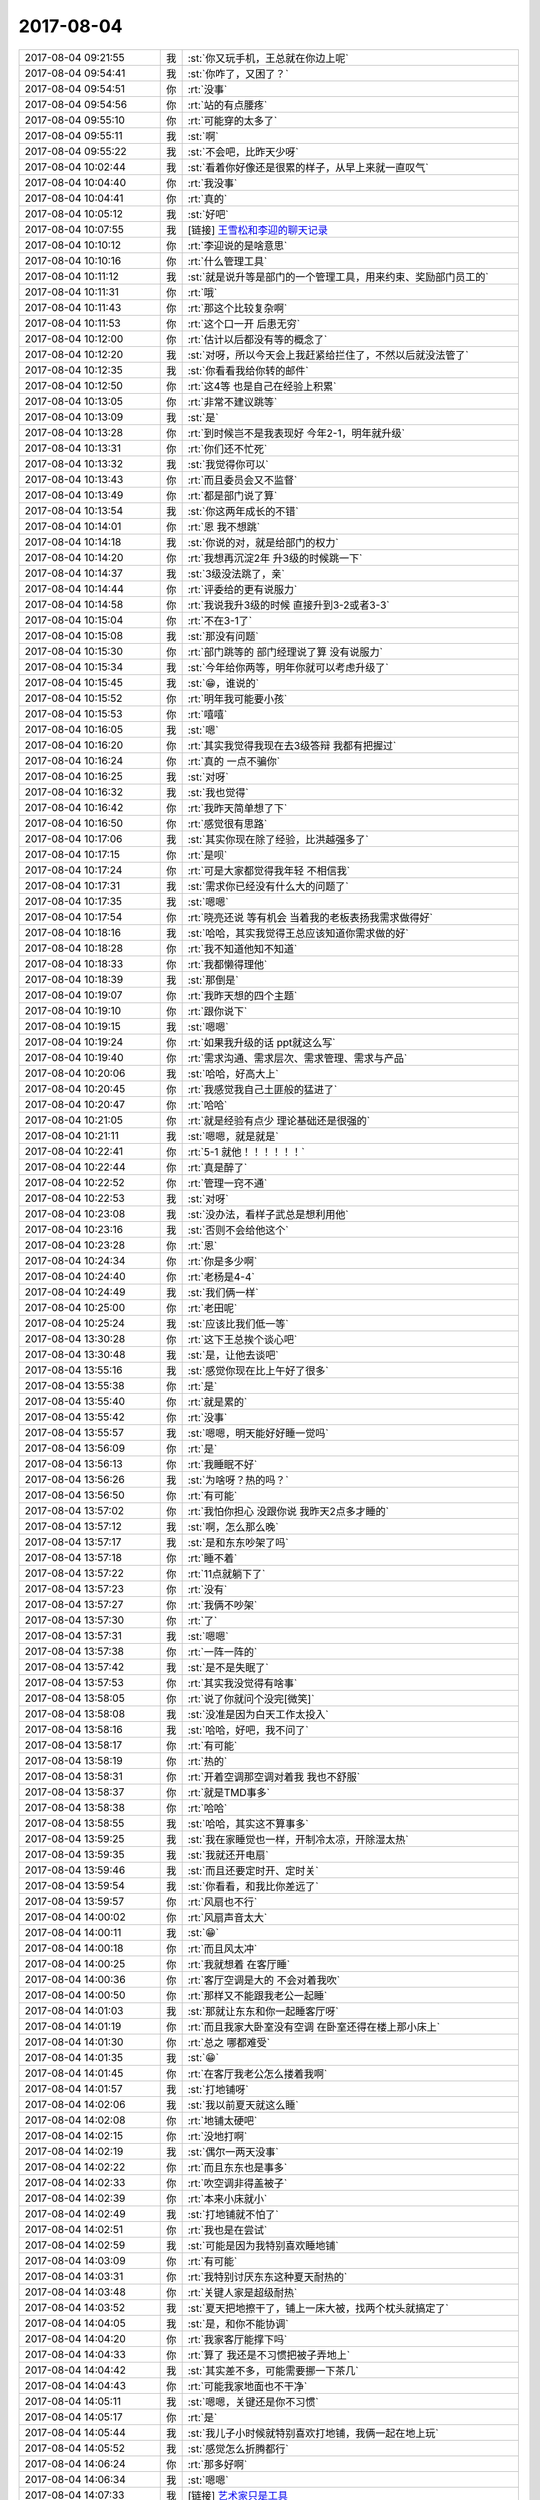 2017-08-04
-------------

.. list-table::
   :widths: 25, 1, 60

   * - 2017-08-04 09:21:55
     - 我
     - :st:`你又玩手机，王总就在你边上呢`
   * - 2017-08-04 09:54:41
     - 我
     - :st:`你咋了，又困了？`
   * - 2017-08-04 09:54:51
     - 你
     - :rt:`没事`
   * - 2017-08-04 09:54:56
     - 你
     - :rt:`站的有点腰疼`
   * - 2017-08-04 09:55:10
     - 你
     - :rt:`可能穿的太多了`
   * - 2017-08-04 09:55:11
     - 我
     - :st:`啊`
   * - 2017-08-04 09:55:22
     - 我
     - :st:`不会吧，比昨天少呀`
   * - 2017-08-04 10:02:44
     - 我
     - :st:`看着你好像还是很累的样子，从早上来就一直叹气`
   * - 2017-08-04 10:04:40
     - 你
     - :rt:`我没事`
   * - 2017-08-04 10:04:41
     - 你
     - :rt:`真的`
   * - 2017-08-04 10:05:12
     - 我
     - :st:`好吧`
   * - 2017-08-04 10:07:55
     - 我
     - [链接] `王雪松和李迎的聊天记录 <https://support.weixin.qq.com/cgi-bin/mmsupport-bin/readtemplate?t=page/favorite_record__w_unsupport>`_
   * - 2017-08-04 10:10:12
     - 你
     - :rt:`李迎说的是啥意思`
   * - 2017-08-04 10:10:16
     - 你
     - :rt:`什么管理工具`
   * - 2017-08-04 10:11:12
     - 我
     - :st:`就是说升等是部门的一个管理工具，用来约束、奖励部门员工的`
   * - 2017-08-04 10:11:31
     - 你
     - :rt:`哦`
   * - 2017-08-04 10:11:43
     - 你
     - :rt:`那这个比较复杂啊`
   * - 2017-08-04 10:11:53
     - 你
     - :rt:`这个口一开 后患无穷`
   * - 2017-08-04 10:12:00
     - 你
     - :rt:`估计以后都没有等的概念了`
   * - 2017-08-04 10:12:20
     - 我
     - :st:`对呀，所以今天会上我赶紧给拦住了，不然以后就没法管了`
   * - 2017-08-04 10:12:35
     - 我
     - :st:`你看看我给你转的邮件`
   * - 2017-08-04 10:12:50
     - 你
     - :rt:`这4等 也是自己在经验上积累`
   * - 2017-08-04 10:13:05
     - 你
     - :rt:`非常不建议跳等`
   * - 2017-08-04 10:13:09
     - 我
     - :st:`是`
   * - 2017-08-04 10:13:28
     - 你
     - :rt:`到时候岂不是我表现好 今年2-1，明年就升级`
   * - 2017-08-04 10:13:31
     - 你
     - :rt:`你们还不忙死`
   * - 2017-08-04 10:13:32
     - 我
     - :st:`我觉得你可以`
   * - 2017-08-04 10:13:43
     - 你
     - :rt:`而且委员会又不监督`
   * - 2017-08-04 10:13:49
     - 你
     - :rt:`都是部门说了算`
   * - 2017-08-04 10:13:54
     - 我
     - :st:`你这两年成长的不错`
   * - 2017-08-04 10:14:01
     - 你
     - :rt:`恩 我不想跳`
   * - 2017-08-04 10:14:18
     - 我
     - :st:`你说的对，就是给部门的权力`
   * - 2017-08-04 10:14:20
     - 你
     - :rt:`我想再沉淀2年 升3级的时候跳一下`
   * - 2017-08-04 10:14:37
     - 我
     - :st:`3级没法跳了，亲`
   * - 2017-08-04 10:14:44
     - 你
     - :rt:`评委给的更有说服力`
   * - 2017-08-04 10:14:58
     - 你
     - :rt:`我说我升3级的时候 直接升到3-2或者3-3`
   * - 2017-08-04 10:15:04
     - 你
     - :rt:`不在3-1了`
   * - 2017-08-04 10:15:08
     - 我
     - :st:`那没有问题`
   * - 2017-08-04 10:15:30
     - 你
     - :rt:`部门跳等的 部门经理说了算 没有说服力`
   * - 2017-08-04 10:15:34
     - 我
     - :st:`今年给你两等，明年你就可以考虑升级了`
   * - 2017-08-04 10:15:45
     - 我
     - :st:`😁，谁说的`
   * - 2017-08-04 10:15:52
     - 你
     - :rt:`明年我可能要小孩`
   * - 2017-08-04 10:15:53
     - 你
     - :rt:`嘻嘻`
   * - 2017-08-04 10:16:05
     - 我
     - :st:`嗯`
   * - 2017-08-04 10:16:20
     - 你
     - :rt:`其实我觉得我现在去3级答辩 我都有把握过`
   * - 2017-08-04 10:16:24
     - 你
     - :rt:`真的 一点不骗你`
   * - 2017-08-04 10:16:25
     - 我
     - :st:`对呀`
   * - 2017-08-04 10:16:32
     - 我
     - :st:`我也觉得`
   * - 2017-08-04 10:16:42
     - 你
     - :rt:`我昨天简单想了下`
   * - 2017-08-04 10:16:50
     - 你
     - :rt:`感觉很有思路`
   * - 2017-08-04 10:17:06
     - 我
     - :st:`其实你现在除了经验，比洪越强多了`
   * - 2017-08-04 10:17:15
     - 你
     - :rt:`是呗`
   * - 2017-08-04 10:17:24
     - 你
     - :rt:`可是大家都觉得我年轻 不相信我`
   * - 2017-08-04 10:17:31
     - 我
     - :st:`需求你已经没有什么大的问题了`
   * - 2017-08-04 10:17:35
     - 我
     - :st:`嗯嗯`
   * - 2017-08-04 10:17:54
     - 你
     - :rt:`晓亮还说 等有机会 当着我的老板表扬我需求做得好`
   * - 2017-08-04 10:18:16
     - 我
     - :st:`哈哈，其实我觉得王总应该知道你需求做的好`
   * - 2017-08-04 10:18:28
     - 你
     - :rt:`我不知道他知不知道`
   * - 2017-08-04 10:18:33
     - 你
     - :rt:`我都懒得理他`
   * - 2017-08-04 10:18:39
     - 我
     - :st:`那倒是`
   * - 2017-08-04 10:19:07
     - 你
     - :rt:`我昨天想的四个主题`
   * - 2017-08-04 10:19:10
     - 你
     - :rt:`跟你说下`
   * - 2017-08-04 10:19:15
     - 我
     - :st:`嗯嗯`
   * - 2017-08-04 10:19:24
     - 你
     - :rt:`如果我升级的话 ppt就这么写`
   * - 2017-08-04 10:19:40
     - 你
     - :rt:`需求沟通、需求层次、需求管理、需求与产品`
   * - 2017-08-04 10:20:06
     - 我
     - :st:`哈哈，好高大上`
   * - 2017-08-04 10:20:45
     - 你
     - :rt:`我感觉我自己土匪般的猛进了`
   * - 2017-08-04 10:20:47
     - 你
     - :rt:`哈哈`
   * - 2017-08-04 10:21:05
     - 你
     - :rt:`就是经验有点少 理论基础还是很强的`
   * - 2017-08-04 10:21:11
     - 我
     - :st:`嗯嗯，就是就是`
   * - 2017-08-04 10:22:41
     - 你
     - :rt:`5-1  就他！！！！！！`
   * - 2017-08-04 10:22:44
     - 你
     - :rt:`真是醉了`
   * - 2017-08-04 10:22:52
     - 你
     - :rt:`管理一窍不通`
   * - 2017-08-04 10:22:53
     - 我
     - :st:`对呀`
   * - 2017-08-04 10:23:08
     - 我
     - :st:`没办法，看样子武总是想利用他`
   * - 2017-08-04 10:23:16
     - 我
     - :st:`否则不会给他这个`
   * - 2017-08-04 10:23:28
     - 你
     - :rt:`恩`
   * - 2017-08-04 10:24:34
     - 你
     - :rt:`你是多少啊`
   * - 2017-08-04 10:24:40
     - 你
     - :rt:`老杨是4-4`
   * - 2017-08-04 10:24:49
     - 我
     - :st:`我们俩一样`
   * - 2017-08-04 10:25:00
     - 你
     - :rt:`老田呢`
   * - 2017-08-04 10:25:24
     - 我
     - :st:`应该比我们低一等`
   * - 2017-08-04 13:30:28
     - 你
     - :rt:`这下王总挨个谈心吧`
   * - 2017-08-04 13:30:48
     - 我
     - :st:`是，让他去谈吧`
   * - 2017-08-04 13:55:16
     - 我
     - :st:`感觉你现在比上午好了很多`
   * - 2017-08-04 13:55:38
     - 你
     - :rt:`是`
   * - 2017-08-04 13:55:40
     - 你
     - :rt:`就是累的`
   * - 2017-08-04 13:55:42
     - 你
     - :rt:`没事`
   * - 2017-08-04 13:55:57
     - 我
     - :st:`嗯嗯，明天能好好睡一觉吗`
   * - 2017-08-04 13:56:09
     - 你
     - :rt:`是`
   * - 2017-08-04 13:56:13
     - 你
     - :rt:`我睡眠不好`
   * - 2017-08-04 13:56:26
     - 我
     - :st:`为啥呀？热的吗？`
   * - 2017-08-04 13:56:50
     - 你
     - :rt:`有可能`
   * - 2017-08-04 13:57:02
     - 你
     - :rt:`我怕你担心 没跟你说 我昨天2点多才睡的`
   * - 2017-08-04 13:57:12
     - 我
     - :st:`啊，怎么那么晚`
   * - 2017-08-04 13:57:17
     - 我
     - :st:`是和东东吵架了吗`
   * - 2017-08-04 13:57:18
     - 你
     - :rt:`睡不着`
   * - 2017-08-04 13:57:22
     - 你
     - :rt:`11点就躺下了`
   * - 2017-08-04 13:57:23
     - 你
     - :rt:`没有`
   * - 2017-08-04 13:57:27
     - 你
     - :rt:`我俩不吵架`
   * - 2017-08-04 13:57:30
     - 你
     - :rt:`了`
   * - 2017-08-04 13:57:31
     - 我
     - :st:`嗯嗯`
   * - 2017-08-04 13:57:38
     - 你
     - :rt:`一阵一阵的`
   * - 2017-08-04 13:57:42
     - 我
     - :st:`是不是失眠了`
   * - 2017-08-04 13:57:53
     - 你
     - :rt:`其实我没觉得有啥事`
   * - 2017-08-04 13:58:05
     - 你
     - :rt:`说了你就问个没完[微笑]`
   * - 2017-08-04 13:58:08
     - 我
     - :st:`没准是因为白天工作太投入`
   * - 2017-08-04 13:58:16
     - 我
     - :st:`哈哈，好吧，我不问了`
   * - 2017-08-04 13:58:17
     - 你
     - :rt:`有可能`
   * - 2017-08-04 13:58:19
     - 你
     - :rt:`热的`
   * - 2017-08-04 13:58:31
     - 你
     - :rt:`开着空调那空调对着我 我也不舒服`
   * - 2017-08-04 13:58:37
     - 你
     - :rt:`就是TMD事多`
   * - 2017-08-04 13:58:38
     - 你
     - :rt:`哈哈`
   * - 2017-08-04 13:58:55
     - 我
     - :st:`哈哈，其实这不算事多`
   * - 2017-08-04 13:59:25
     - 我
     - :st:`我在家睡觉也一样，开制冷太凉，开除湿太热`
   * - 2017-08-04 13:59:35
     - 我
     - :st:`我就还开电扇`
   * - 2017-08-04 13:59:46
     - 我
     - :st:`而且还要定时开、定时关`
   * - 2017-08-04 13:59:54
     - 我
     - :st:`你看看，和我比你差远了`
   * - 2017-08-04 13:59:57
     - 你
     - :rt:`风扇也不行`
   * - 2017-08-04 14:00:02
     - 你
     - :rt:`风扇声音太大`
   * - 2017-08-04 14:00:11
     - 我
     - :st:`😁`
   * - 2017-08-04 14:00:18
     - 你
     - :rt:`而且风太冲`
   * - 2017-08-04 14:00:25
     - 你
     - :rt:`我就想着 在客厅睡`
   * - 2017-08-04 14:00:36
     - 你
     - :rt:`客厅空调是大的  不会对着我吹`
   * - 2017-08-04 14:00:50
     - 你
     - :rt:`那样又不能跟我老公一起睡`
   * - 2017-08-04 14:01:03
     - 我
     - :st:`那就让东东和你一起睡客厅呀`
   * - 2017-08-04 14:01:19
     - 你
     - :rt:`而且我家大卧室没有空调 在卧室还得在楼上那小床上`
   * - 2017-08-04 14:01:30
     - 你
     - :rt:`总之 哪都难受`
   * - 2017-08-04 14:01:35
     - 我
     - :st:`😁`
   * - 2017-08-04 14:01:45
     - 你
     - :rt:`在客厅我老公怎么搂着我啊`
   * - 2017-08-04 14:01:57
     - 我
     - :st:`打地铺呀`
   * - 2017-08-04 14:02:06
     - 我
     - :st:`我以前夏天就这么睡`
   * - 2017-08-04 14:02:08
     - 你
     - :rt:`地铺太硬吧`
   * - 2017-08-04 14:02:15
     - 你
     - :rt:`没地打啊`
   * - 2017-08-04 14:02:19
     - 我
     - :st:`偶尔一两天没事`
   * - 2017-08-04 14:02:22
     - 你
     - :rt:`而且东东也是事多`
   * - 2017-08-04 14:02:33
     - 你
     - :rt:`吹空调非得盖被子`
   * - 2017-08-04 14:02:39
     - 你
     - :rt:`本来小床就小`
   * - 2017-08-04 14:02:49
     - 我
     - :st:`打地铺就不怕了`
   * - 2017-08-04 14:02:51
     - 你
     - :rt:`我也是在尝试`
   * - 2017-08-04 14:02:59
     - 我
     - :st:`可能是因为我特别喜欢睡地铺`
   * - 2017-08-04 14:03:09
     - 你
     - :rt:`有可能`
   * - 2017-08-04 14:03:31
     - 你
     - :rt:`我特别讨厌东东这种夏天耐热的`
   * - 2017-08-04 14:03:48
     - 你
     - :rt:`关键人家是超级耐热`
   * - 2017-08-04 14:03:52
     - 我
     - :st:`夏天把地擦干了，铺上一床大被，找两个枕头就搞定了`
   * - 2017-08-04 14:04:05
     - 我
     - :st:`是，和你不能协调`
   * - 2017-08-04 14:04:20
     - 你
     - :rt:`我家客厅能撑下吗`
   * - 2017-08-04 14:04:33
     - 你
     - :rt:`算了 我还是不习惯把被子弄地上`
   * - 2017-08-04 14:04:42
     - 我
     - :st:`其实差不多，可能需要挪一下茶几`
   * - 2017-08-04 14:04:43
     - 你
     - :rt:`可能我家地面也不干净`
   * - 2017-08-04 14:05:11
     - 我
     - :st:`嗯嗯，关键还是你不习惯`
   * - 2017-08-04 14:05:17
     - 你
     - :rt:`是`
   * - 2017-08-04 14:05:44
     - 我
     - :st:`我儿子小时候就特别喜欢打地铺，我俩一起在地上玩`
   * - 2017-08-04 14:05:52
     - 我
     - :st:`感觉怎么折腾都行`
   * - 2017-08-04 14:06:24
     - 你
     - :rt:`那多好啊`
   * - 2017-08-04 14:06:34
     - 我
     - :st:`嗯嗯`
   * - 2017-08-04 14:07:33
     - 我
     - [链接] `艺术家只是工具 <http://mp.weixin.qq.com/s?__biz=MzAxNDU3MzI5OA==&mid=2651964771&idx=1&sn=39d4963980977b1909343912bc9b33da&chksm=80742efeb703a7e8990a5099f1fde4f5240820f05ce732e516b91e5fba3f8dc737a8559a0f88&mpshare=1&scene=1&srcid=0804FGRDF0A3CAKURcbfpLsn#rd>`_
   * - 2017-08-04 14:10:12
     - 你
     - :rt:`说的好玄啊`
   * - 2017-08-04 14:10:14
     - 你
     - :rt:`是不是`
   * - 2017-08-04 14:10:19
     - 我
     - :st:`对呀`
   * - 2017-08-04 14:10:33
     - 我
     - :st:`我最近在看一些李银河写的东西`
   * - 2017-08-04 14:10:40
     - 我
     - :st:`感觉对你会有帮助`
   * - 2017-08-04 14:10:53
     - 你
     - :rt:`恩`
   * - 2017-08-04 14:10:56
     - 我
     - :st:`我认为她是一个比我认知还高的人`
   * - 2017-08-04 14:11:03
     - 我
     - :st:`看的比我透`
   * - 2017-08-04 14:11:04
     - 你
     - :rt:`是吧`
   * - 2017-08-04 14:11:19
     - 我
     - :st:`而且她现在的表述能力比我强太多了`
   * - 2017-08-04 14:12:08
     - 你
     - :rt:`李银河是谁啊`
   * - 2017-08-04 14:12:27
     - 我
     - :st:`哈哈，你知道王小波吗`
   * - 2017-08-04 14:12:33
     - 你
     - :rt:`不知道`
   * - 2017-08-04 14:12:36
     - 你
     - :rt:`他情人么`
   * - 2017-08-04 14:12:41
     - 我
     - :st:`他老婆`
   * - 2017-08-04 14:13:18
     - 我
     - :st:`王小波是一个非常有名的作家，而且不只这些，他还是一个非常优秀的程序员😜`
   * - 2017-08-04 14:13:32
     - 你
     - :rt:`啊？`
   * - 2017-08-04 14:13:41
     - 我
     - :st:`其实王小波是一个很有深度的作家`
   * - 2017-08-04 14:13:48
     - 我
     - :st:`他的作品大部分人都看不懂`
   * - 2017-08-04 14:14:01
     - 我
     - :st:`所以只在一个小圈子里面流传`
   * - 2017-08-04 14:14:20
     - 我
     - :st:`你看了我昨天给你发的他们俩的情书了吗`
   * - 2017-08-04 14:14:59
     - 我
     - :st:`他们是我们这一代敢于去思考社会，突破约束的人`
   * - 2017-08-04 14:15:31
     - 我
     - :st:`而且李银河本身还是一个社会学家，她对这个社会的认识非常透彻`
   * - 2017-08-04 14:15:38
     - 你
     - :rt:`哦`
   * - 2017-08-04 14:15:40
     - 你
     - :rt:`是吧`
   * - 2017-08-04 14:15:48
     - 你
     - :rt:`回头我搜搜`
   * - 2017-08-04 14:15:57
     - 你
     - :rt:`有什么作品吗`
   * - 2017-08-04 14:16:00
     - 我
     - :st:`我给你看的都是我觉得你能看懂的`
   * - 2017-08-04 14:16:04
     - 你
     - :rt:`恩`
   * - 2017-08-04 14:16:22
     - 我
     - :st:`王小波的作品多`
   * - 2017-08-04 14:16:29
     - 我
     - :st:`你可以去搜索`
   * - 2017-08-04 14:16:41
     - 你
     - :rt:`hao`
   * - 2017-08-04 14:17:34
     - 我
     - :st:`最好玩的是，王小波觉得自己写书太费劲，就想用电脑写，可是当时没有合适的软件，结果人家自学并开发了一套`
   * - 2017-08-04 14:17:52
     - 你
     - :rt:`啊`
   * - 2017-08-04 14:17:55
     - 你
     - :rt:`真厉害`
   * - 2017-08-04 14:18:02
     - 我
     - :st:`是呢`
   * - 2017-08-04 14:18:14
     - 我
     - :st:`所以说天才就是天才`
   * - 2017-08-04 15:58:34
     - 你
     - :rt:`你怎么了`
   * - 2017-08-04 15:58:56
     - 我
     - :st:`有点不舒服`
   * - 2017-08-04 15:59:07
     - 你
     - :rt:`是不是被我气的`
   * - 2017-08-04 15:59:21
     - 我
     - :st:`不是呀，你又没气我`
   * - 2017-08-04 15:59:37
     - 你
     - :rt:`哦`
   * - 2017-08-04 15:59:50
     - 我
     - :st:`你生我气啦？`
   * - 2017-08-04 15:59:56
     - 你
     - :rt:`？`
   * - 2017-08-04 16:00:03
     - 你
     - :rt:`我怎么会生你的气呢`
   * - 2017-08-04 16:00:09
     - 我
     - :st:`那你说你气着我`
   * - 2017-08-04 16:00:15
     - 你
     - :rt:`我这次又被Oracle代沟里去了`
   * - 2017-08-04 16:00:26
     - 我
     - :st:`没事`
   * - 2017-08-04 16:00:36
     - 我
     - :st:`很难避免`
   * - 2017-08-04 16:00:42
     - 你
     - :rt:`唉`
   * - 2017-08-04 16:00:53
     - 我
     - :st:`这些东西太碎了`
   * - 2017-08-04 16:00:58
     - 你
     - :rt:`我对研发的严要求 我自己也得尽量不犯错才好`
   * - 2017-08-04 16:01:08
     - 我
     - :st:`有遗漏正常`
   * - 2017-08-04 16:01:34
     - 你
     - :rt:`张杰一说不支持 我就反应过来了 我写的用例不对`
   * - 2017-08-04 16:01:46
     - 我
     - :st:`嗯`
   * - 2017-08-04 16:02:12
     - 你
     - :rt:`下次注意`
   * - 2017-08-04 16:02:35
     - 我
     - :st:`没事的，我只是觉得你对自己要求太严了`
   * - 2017-08-04 16:02:49
     - 你
     - :rt:`你咋了`
   * - 2017-08-04 16:02:55
     - 你
     - :rt:`脸拉那么长`
   * - 2017-08-04 16:03:02
     - 我
     - :st:`不一定非得一点错都没有`
   * - 2017-08-04 16:03:07
     - 我
     - :st:`心疼你呀`
   * - 2017-08-04 16:03:12
     - 你
     - :rt:`我没事啊`
   * - 2017-08-04 16:03:19
     - 我
     - :st:`觉得你太累了`
   * - 2017-08-04 16:03:21
     - 你
     - :rt:`我这周六应该加班`
   * - 2017-08-04 16:03:45
     - 你
     - :rt:`可是东东他外甥女要来我家 说让我给他补补课`
   * - 2017-08-04 16:03:48
     - 我
     - :st:`可是你做的有对，我都不好意思让你放松一下`
   * - 2017-08-04 16:03:55
     - 我
     - :st:`没事的`
   * - 2017-08-04 16:04:01
     - 我
     - :st:`你别来加班了`
   * - 2017-08-04 16:04:05
     - 你
     - :rt:`上周都说好了`
   * - 2017-08-04 16:04:09
     - 我
     - :st:`在家好好休息一下`
   * - 2017-08-04 16:04:10
     - 你
     - :rt:`我不好意思拒绝啊`
   * - 2017-08-04 16:04:14
     - 我
     - :st:`嗯嗯`
   * - 2017-08-04 16:04:32
     - 你
     - :rt:`现在评审的时候 你在我更紧张`
   * - 2017-08-04 16:04:38
     - 你
     - :rt:`你不在我反倒没事`
   * - 2017-08-04 16:04:39
     - 我
     - :st:`哈哈`
   * - 2017-08-04 16:04:40
     - 你
     - :rt:`哈哈`
   * - 2017-08-04 16:04:53
     - 我
     - :st:`这个我比较担心，所以我没走`
   * - 2017-08-04 16:05:13
     - 你
     - :rt:`没事 搞不定的 我都推给你拍去`
   * - 2017-08-04 16:05:17
     - 我
     - :st:`这次一线的压力比较大，但是研发的不知道`
   * - 2017-08-04 16:05:22
     - 你
     - :rt:`是`
   * - 2017-08-04 16:05:30
     - 我
     - :st:`我怕他们难为你`
   * - 2017-08-04 16:05:32
     - 你
     - :rt:`研发的一难做 就推需求 拒绝`
   * - 2017-08-04 16:05:41
     - 我
     - :st:`是的`
   * - 2017-08-04 16:05:43
     - 你
     - :rt:`不能养成他们这个习惯`
   * - 2017-08-04 16:05:53
     - 我
     - :st:`对`
   * - 2017-08-04 16:06:01
     - 你
     - :rt:`而且关键用需评审的时候说 我辛辛苦苦测试的 都白费了`
   * - 2017-08-04 16:06:14
     - 你
     - :rt:`以前开发中心的时候 你们评估的都很早`
   * - 2017-08-04 16:06:18
     - 我
     - :st:`一定要他们拿出来真凭实据才能拒绝需求`
   * - 2017-08-04 16:06:25
     - 你
     - :rt:`我印象中都没出现过这种情况`
   * - 2017-08-04 16:06:41
     - 我
     - :st:`是，几乎没有`
   * - 2017-08-04 16:06:52
     - 你
     - :rt:`而且现在时间紧 需求就得做的特别细`
   * - 2017-08-04 16:07:15
     - 你
     - :rt:`做的越细 我这边工作越多`
   * - 2017-08-04 16:07:28
     - 我
     - :st:`其实是因为这些测试以前都是研发做`
   * - 2017-08-04 16:07:47
     - 我
     - :st:`这么细的级别一般需求不做`
   * - 2017-08-04 16:08:07
     - 我
     - :st:`你没发现这边研发几乎都不去做`
   * - 2017-08-04 16:08:14
     - 你
     - :rt:`你需求定义的粗 研发的就跟你较真 用户真的要这个吗`
   * - 2017-08-04 16:08:18
     - 我
     - :st:`都是等着你`
   * - 2017-08-04 16:08:22
     - 你
     - :rt:`是`
   * - 2017-08-04 16:08:38
     - 我
     - :st:`所以说他们思想不对`
   * - 2017-08-04 16:08:53
     - 我
     - :st:`当初我们都是评估需求风险`
   * - 2017-08-04 16:08:54
     - 你
     - :rt:`可是不能每个需求都必须按照用户需求做`
   * - 2017-08-04 16:09:10
     - 我
     - :st:`这些细节都是研发自己把控`
   * - 2017-08-04 16:09:39
     - 我
     - :st:`只是有风险了才会去让需求确认`
   * - 2017-08-04 16:10:09
     - 我
     - :st:`现在这些细节都得你来测试，所以工作量就大了很多`
   * - 2017-08-04 16:10:39
     - 我
     - :st:`你还记得正则表达式和通配符两个需求`
   * - 2017-08-04 16:10:55
     - 我
     - :st:`细节当时就是研发自己测出来的`
   * - 2017-08-04 16:11:16
     - 我
     - :st:`当时的需求根本没有你写的这么细`
   * - 2017-08-04 16:26:27
     - 我
     - :st:`还在写软需？`
   * - 2017-08-04 16:26:37
     - 你
     - :rt:`是啊`
   * - 2017-08-04 16:26:47
     - 我
     - :st:`歇会吧`
   * - 2017-08-04 16:26:54
     - 你
     - :rt:`啊`
   * - 2017-08-04 16:27:02
     - 你
     - :rt:`歇不了`
   * - 2017-08-04 16:27:10
     - 你
     - :rt:`今天旭明那没事吗`
   * - 2017-08-04 16:27:36
     - 我
     - :st:`他事情多了去了`
   * - 2017-08-04 16:27:45
     - 你
     - :rt:`那你找他去吧`
   * - 2017-08-04 16:28:04
     - 我
     - :st:`啊，为啥呀，看我烦了？`
   * - 2017-08-04 16:28:32
     - 你
     - :rt:`当然没有了`
   * - 2017-08-04 16:28:36
     - 你
     - :rt:`瞧您说的`
   * - 2017-08-04 16:29:00
     - 我
     - :st:`哈哈`
   * - 2017-08-04 16:29:45
     - 你
     - :rt:`笑了~~~~`
   * - 2017-08-04 16:29:47
     - 你
     - :rt:`嘿嘿`
   * - 2017-08-04 16:55:16
     - 你
     - :rt:`亲`
   * - 2017-08-04 16:55:19
     - 你
     - :rt:`我没事`
   * - 2017-08-04 16:55:30
     - 你
     - :rt:`我说需求多是说给高杰听的`
   * - 2017-08-04 16:55:46
     - 我
     - :st:`嗯嗯， 我是想和王总去要人`
   * - 2017-08-04 16:55:54
     - 我
     - :st:`是那个张敏吧`
   * - 2017-08-04 16:55:57
     - 你
     - :rt:`我知道`
   * - 2017-08-04 16:55:59
     - 你
     - :rt:`是`
   * - 2017-08-04 16:56:02
     - 你
     - :rt:`张敏`
   * - 2017-08-04 16:56:16
     - 你
     - :rt:`是个本科生`
   * - 2017-08-04 16:56:25
     - 我
     - :st:`只是最近测试太忙，我怕张振鹏不放`
   * - 2017-08-04 16:56:32
     - 你
     - :rt:`是呗`
   * - 2017-08-04 16:56:50
     - 你
     - :rt:`测试现在也活多`
   * - 2017-08-04 16:57:10
     - 你
     - :rt:`不过我觉的他们也是磨洋工`
   * - 2017-08-04 16:57:17
     - 你
     - :rt:`远没有我强度大`
   * - 2017-08-04 16:57:45
     - 我
     - :st:`是，差远了`
   * - 2017-08-04 16:58:01
     - 我
     - :st:`只是因为他们在楼下，也看不见`
   * - 2017-08-04 16:58:05
     - 你
     - :rt:`就是`
   * - 2017-08-04 16:58:10
     - 你
     - :rt:`就exp那个方案`
   * - 2017-08-04 16:58:15
     - 你
     - :rt:`我一天就能写完`
   * - 2017-08-04 16:58:23
     - 你
     - :rt:`他们写一周`
   * - 2017-08-04 16:58:39
     - 我
     - :st:`就是`
   * - 2017-08-04 16:58:55
     - 你
     - :rt:`关键是你看那个跟需求的范围几乎就没变化`
   * - 2017-08-04 16:59:08
     - 你
     - :rt:`只是把我写的 从新归类而已`
   * - 2017-08-04 16:59:26
     - 我
     - :st:`没错`
   * - 2017-08-04 16:59:55
     - 我
     - :st:`其实现在看这些东西几乎就是你说了算`
   * - 2017-08-04 17:00:14
     - 我
     - :st:`他们就是把你写的 copy 一份`
   * - 2017-08-04 17:00:27
     - 我
     - :st:`研发测试都一样`
   * - 2017-08-04 17:00:40
     - 你
     - :rt:`是的`
   * - 2017-08-04 17:00:52
     - 你
     - :rt:`测试的一点脑子也不动`
   * - 2017-08-04 17:01:10
     - 你
     - :rt:`我都说了N次了 对比Oracle 不知道答案的连Oracle都不测`
   * - 2017-08-04 17:01:14
     - 你
     - :rt:`直接问需求`
   * - 2017-08-04 17:01:34
     - 你
     - :rt:`有的是跟Oracle不一样 有的是一样`
   * - 2017-08-04 17:01:55
     - 你
     - :rt:`不一样的基本都定义了 不一样的其实我也是参考Oracle 他们都不在o上测试`
   * - 2017-08-04 17:02:03
     - 你
     - :rt:`多蠢`
   * - 2017-08-04 17:02:06
     - 我
     - :st:`嗯嗯`
   * - 2017-08-04 17:02:19
     - 你
     - :rt:`我得先让他们养成离不开我的习惯`
   * - 2017-08-04 17:02:27
     - 你
     - :rt:`然后我再使劲说他们`
   * - 2017-08-04 17:02:28
     - 你
     - :rt:`哈哈`
   * - 2017-08-04 17:02:33
     - 我
     - :st:`嗯嗯`
   * - 2017-08-04 17:26:17
     - 你
     - :rt:`我写的差不多了`
   * - 2017-08-04 17:26:23
     - 你
     - :rt:`我真是太厉害了`
   * - 2017-08-04 17:26:24
     - 你
     - :rt:`哈哈`
   * - 2017-08-04 17:26:30
     - 我
     - :st:`是呀`
   * - 2017-08-04 17:26:41
     - 我
     - :st:`你写这些已经轻车熟路了`
   * - 2017-08-04 17:58:39
     - 你
     - :rt:`干啥呢`
   * - 2017-08-04 17:59:02
     - 我
     - :st:`写文档呢，让胖子写了两天，结果给我一个不能用的`